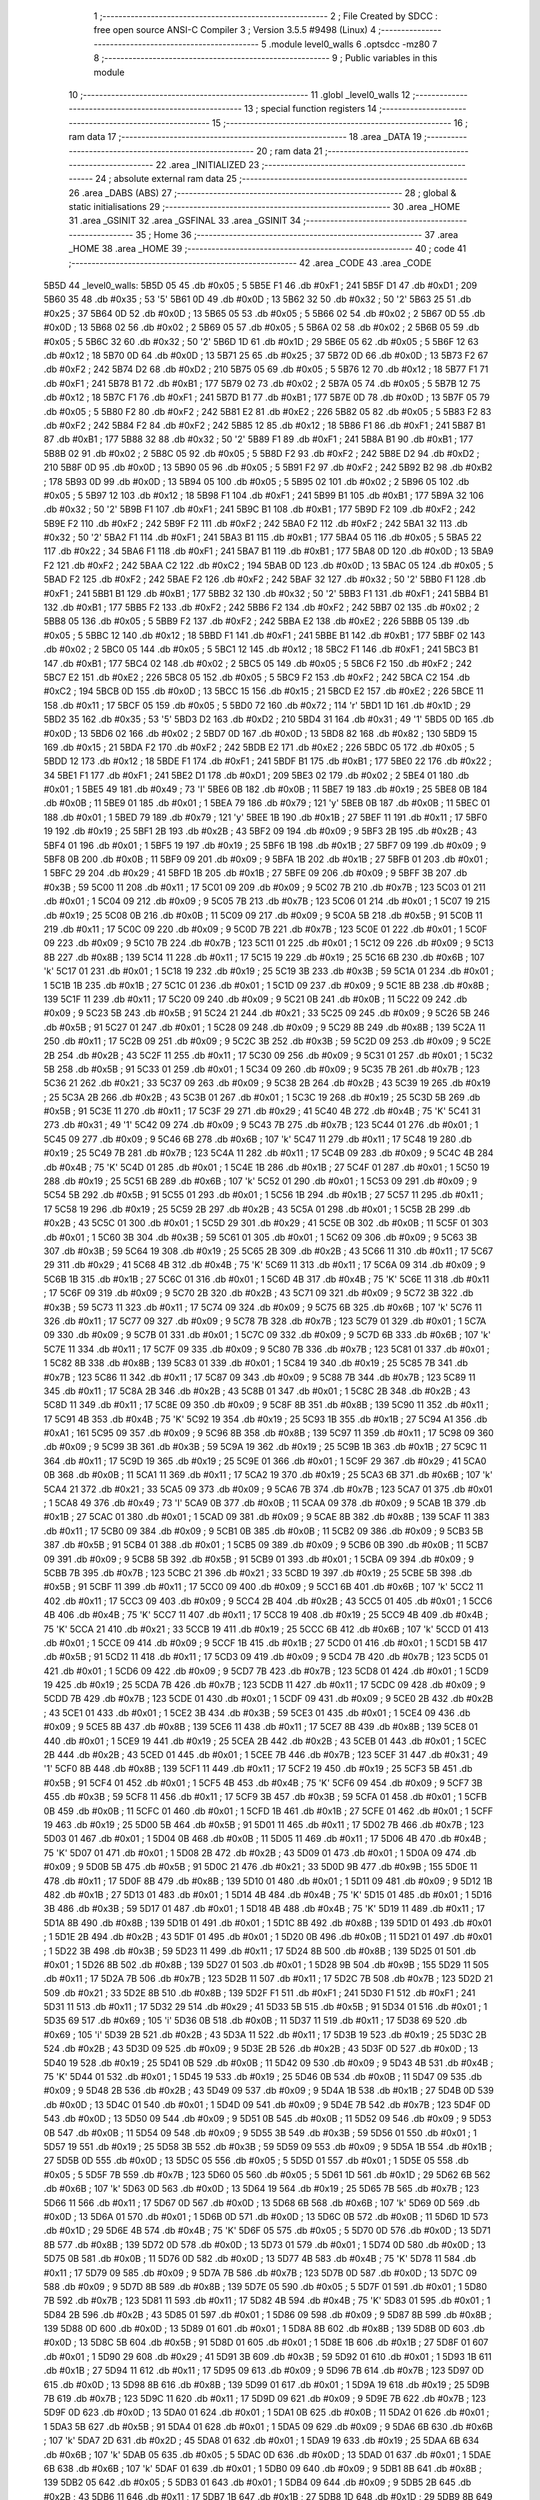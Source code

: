                               1 ;--------------------------------------------------------
                              2 ; File Created by SDCC : free open source ANSI-C Compiler
                              3 ; Version 3.5.5 #9498 (Linux)
                              4 ;--------------------------------------------------------
                              5 	.module level0_walls
                              6 	.optsdcc -mz80
                              7 	
                              8 ;--------------------------------------------------------
                              9 ; Public variables in this module
                             10 ;--------------------------------------------------------
                             11 	.globl _level0_walls
                             12 ;--------------------------------------------------------
                             13 ; special function registers
                             14 ;--------------------------------------------------------
                             15 ;--------------------------------------------------------
                             16 ; ram data
                             17 ;--------------------------------------------------------
                             18 	.area _DATA
                             19 ;--------------------------------------------------------
                             20 ; ram data
                             21 ;--------------------------------------------------------
                             22 	.area _INITIALIZED
                             23 ;--------------------------------------------------------
                             24 ; absolute external ram data
                             25 ;--------------------------------------------------------
                             26 	.area _DABS (ABS)
                             27 ;--------------------------------------------------------
                             28 ; global & static initialisations
                             29 ;--------------------------------------------------------
                             30 	.area _HOME
                             31 	.area _GSINIT
                             32 	.area _GSFINAL
                             33 	.area _GSINIT
                             34 ;--------------------------------------------------------
                             35 ; Home
                             36 ;--------------------------------------------------------
                             37 	.area _HOME
                             38 	.area _HOME
                             39 ;--------------------------------------------------------
                             40 ; code
                             41 ;--------------------------------------------------------
                             42 	.area _CODE
                             43 	.area _CODE
   5B5D                      44 _level0_walls:
   5B5D 05                   45 	.db #0x05	; 5
   5B5E F1                   46 	.db #0xF1	; 241
   5B5F D1                   47 	.db #0xD1	; 209
   5B60 35                   48 	.db #0x35	; 53	'5'
   5B61 0D                   49 	.db #0x0D	; 13
   5B62 32                   50 	.db #0x32	; 50	'2'
   5B63 25                   51 	.db #0x25	; 37
   5B64 0D                   52 	.db #0x0D	; 13
   5B65 05                   53 	.db #0x05	; 5
   5B66 02                   54 	.db #0x02	; 2
   5B67 0D                   55 	.db #0x0D	; 13
   5B68 02                   56 	.db #0x02	; 2
   5B69 05                   57 	.db #0x05	; 5
   5B6A 02                   58 	.db #0x02	; 2
   5B6B 05                   59 	.db #0x05	; 5
   5B6C 32                   60 	.db #0x32	; 50	'2'
   5B6D 1D                   61 	.db #0x1D	; 29
   5B6E 05                   62 	.db #0x05	; 5
   5B6F 12                   63 	.db #0x12	; 18
   5B70 0D                   64 	.db #0x0D	; 13
   5B71 25                   65 	.db #0x25	; 37
   5B72 0D                   66 	.db #0x0D	; 13
   5B73 F2                   67 	.db #0xF2	; 242
   5B74 D2                   68 	.db #0xD2	; 210
   5B75 05                   69 	.db #0x05	; 5
   5B76 12                   70 	.db #0x12	; 18
   5B77 F1                   71 	.db #0xF1	; 241
   5B78 B1                   72 	.db #0xB1	; 177
   5B79 02                   73 	.db #0x02	; 2
   5B7A 05                   74 	.db #0x05	; 5
   5B7B 12                   75 	.db #0x12	; 18
   5B7C F1                   76 	.db #0xF1	; 241
   5B7D B1                   77 	.db #0xB1	; 177
   5B7E 0D                   78 	.db #0x0D	; 13
   5B7F 05                   79 	.db #0x05	; 5
   5B80 F2                   80 	.db #0xF2	; 242
   5B81 E2                   81 	.db #0xE2	; 226
   5B82 05                   82 	.db #0x05	; 5
   5B83 F2                   83 	.db #0xF2	; 242
   5B84 F2                   84 	.db #0xF2	; 242
   5B85 12                   85 	.db #0x12	; 18
   5B86 F1                   86 	.db #0xF1	; 241
   5B87 B1                   87 	.db #0xB1	; 177
   5B88 32                   88 	.db #0x32	; 50	'2'
   5B89 F1                   89 	.db #0xF1	; 241
   5B8A B1                   90 	.db #0xB1	; 177
   5B8B 02                   91 	.db #0x02	; 2
   5B8C 05                   92 	.db #0x05	; 5
   5B8D F2                   93 	.db #0xF2	; 242
   5B8E D2                   94 	.db #0xD2	; 210
   5B8F 0D                   95 	.db #0x0D	; 13
   5B90 05                   96 	.db #0x05	; 5
   5B91 F2                   97 	.db #0xF2	; 242
   5B92 B2                   98 	.db #0xB2	; 178
   5B93 0D                   99 	.db #0x0D	; 13
   5B94 05                  100 	.db #0x05	; 5
   5B95 02                  101 	.db #0x02	; 2
   5B96 05                  102 	.db #0x05	; 5
   5B97 12                  103 	.db #0x12	; 18
   5B98 F1                  104 	.db #0xF1	; 241
   5B99 B1                  105 	.db #0xB1	; 177
   5B9A 32                  106 	.db #0x32	; 50	'2'
   5B9B F1                  107 	.db #0xF1	; 241
   5B9C B1                  108 	.db #0xB1	; 177
   5B9D F2                  109 	.db #0xF2	; 242
   5B9E F2                  110 	.db #0xF2	; 242
   5B9F F2                  111 	.db #0xF2	; 242
   5BA0 F2                  112 	.db #0xF2	; 242
   5BA1 32                  113 	.db #0x32	; 50	'2'
   5BA2 F1                  114 	.db #0xF1	; 241
   5BA3 B1                  115 	.db #0xB1	; 177
   5BA4 05                  116 	.db #0x05	; 5
   5BA5 22                  117 	.db #0x22	; 34
   5BA6 F1                  118 	.db #0xF1	; 241
   5BA7 B1                  119 	.db #0xB1	; 177
   5BA8 0D                  120 	.db #0x0D	; 13
   5BA9 F2                  121 	.db #0xF2	; 242
   5BAA C2                  122 	.db #0xC2	; 194
   5BAB 0D                  123 	.db #0x0D	; 13
   5BAC 05                  124 	.db #0x05	; 5
   5BAD F2                  125 	.db #0xF2	; 242
   5BAE F2                  126 	.db #0xF2	; 242
   5BAF 32                  127 	.db #0x32	; 50	'2'
   5BB0 F1                  128 	.db #0xF1	; 241
   5BB1 B1                  129 	.db #0xB1	; 177
   5BB2 32                  130 	.db #0x32	; 50	'2'
   5BB3 F1                  131 	.db #0xF1	; 241
   5BB4 B1                  132 	.db #0xB1	; 177
   5BB5 F2                  133 	.db #0xF2	; 242
   5BB6 F2                  134 	.db #0xF2	; 242
   5BB7 02                  135 	.db #0x02	; 2
   5BB8 05                  136 	.db #0x05	; 5
   5BB9 F2                  137 	.db #0xF2	; 242
   5BBA E2                  138 	.db #0xE2	; 226
   5BBB 05                  139 	.db #0x05	; 5
   5BBC 12                  140 	.db #0x12	; 18
   5BBD F1                  141 	.db #0xF1	; 241
   5BBE B1                  142 	.db #0xB1	; 177
   5BBF 02                  143 	.db #0x02	; 2
   5BC0 05                  144 	.db #0x05	; 5
   5BC1 12                  145 	.db #0x12	; 18
   5BC2 F1                  146 	.db #0xF1	; 241
   5BC3 B1                  147 	.db #0xB1	; 177
   5BC4 02                  148 	.db #0x02	; 2
   5BC5 05                  149 	.db #0x05	; 5
   5BC6 F2                  150 	.db #0xF2	; 242
   5BC7 E2                  151 	.db #0xE2	; 226
   5BC8 05                  152 	.db #0x05	; 5
   5BC9 F2                  153 	.db #0xF2	; 242
   5BCA C2                  154 	.db #0xC2	; 194
   5BCB 0D                  155 	.db #0x0D	; 13
   5BCC 15                  156 	.db #0x15	; 21
   5BCD E2                  157 	.db #0xE2	; 226
   5BCE 11                  158 	.db #0x11	; 17
   5BCF 05                  159 	.db #0x05	; 5
   5BD0 72                  160 	.db #0x72	; 114	'r'
   5BD1 1D                  161 	.db #0x1D	; 29
   5BD2 35                  162 	.db #0x35	; 53	'5'
   5BD3 D2                  163 	.db #0xD2	; 210
   5BD4 31                  164 	.db #0x31	; 49	'1'
   5BD5 0D                  165 	.db #0x0D	; 13
   5BD6 02                  166 	.db #0x02	; 2
   5BD7 0D                  167 	.db #0x0D	; 13
   5BD8 82                  168 	.db #0x82	; 130
   5BD9 15                  169 	.db #0x15	; 21
   5BDA F2                  170 	.db #0xF2	; 242
   5BDB E2                  171 	.db #0xE2	; 226
   5BDC 05                  172 	.db #0x05	; 5
   5BDD 12                  173 	.db #0x12	; 18
   5BDE F1                  174 	.db #0xF1	; 241
   5BDF B1                  175 	.db #0xB1	; 177
   5BE0 22                  176 	.db #0x22	; 34
   5BE1 F1                  177 	.db #0xF1	; 241
   5BE2 D1                  178 	.db #0xD1	; 209
   5BE3 02                  179 	.db #0x02	; 2
   5BE4 01                  180 	.db #0x01	; 1
   5BE5 49                  181 	.db #0x49	; 73	'I'
   5BE6 0B                  182 	.db #0x0B	; 11
   5BE7 19                  183 	.db #0x19	; 25
   5BE8 0B                  184 	.db #0x0B	; 11
   5BE9 01                  185 	.db #0x01	; 1
   5BEA 79                  186 	.db #0x79	; 121	'y'
   5BEB 0B                  187 	.db #0x0B	; 11
   5BEC 01                  188 	.db #0x01	; 1
   5BED 79                  189 	.db #0x79	; 121	'y'
   5BEE 1B                  190 	.db #0x1B	; 27
   5BEF 11                  191 	.db #0x11	; 17
   5BF0 19                  192 	.db #0x19	; 25
   5BF1 2B                  193 	.db #0x2B	; 43
   5BF2 09                  194 	.db #0x09	; 9
   5BF3 2B                  195 	.db #0x2B	; 43
   5BF4 01                  196 	.db #0x01	; 1
   5BF5 19                  197 	.db #0x19	; 25
   5BF6 1B                  198 	.db #0x1B	; 27
   5BF7 09                  199 	.db #0x09	; 9
   5BF8 0B                  200 	.db #0x0B	; 11
   5BF9 09                  201 	.db #0x09	; 9
   5BFA 1B                  202 	.db #0x1B	; 27
   5BFB 01                  203 	.db #0x01	; 1
   5BFC 29                  204 	.db #0x29	; 41
   5BFD 1B                  205 	.db #0x1B	; 27
   5BFE 09                  206 	.db #0x09	; 9
   5BFF 3B                  207 	.db #0x3B	; 59
   5C00 11                  208 	.db #0x11	; 17
   5C01 09                  209 	.db #0x09	; 9
   5C02 7B                  210 	.db #0x7B	; 123
   5C03 01                  211 	.db #0x01	; 1
   5C04 09                  212 	.db #0x09	; 9
   5C05 7B                  213 	.db #0x7B	; 123
   5C06 01                  214 	.db #0x01	; 1
   5C07 19                  215 	.db #0x19	; 25
   5C08 0B                  216 	.db #0x0B	; 11
   5C09 09                  217 	.db #0x09	; 9
   5C0A 5B                  218 	.db #0x5B	; 91
   5C0B 11                  219 	.db #0x11	; 17
   5C0C 09                  220 	.db #0x09	; 9
   5C0D 7B                  221 	.db #0x7B	; 123
   5C0E 01                  222 	.db #0x01	; 1
   5C0F 09                  223 	.db #0x09	; 9
   5C10 7B                  224 	.db #0x7B	; 123
   5C11 01                  225 	.db #0x01	; 1
   5C12 09                  226 	.db #0x09	; 9
   5C13 8B                  227 	.db #0x8B	; 139
   5C14 11                  228 	.db #0x11	; 17
   5C15 19                  229 	.db #0x19	; 25
   5C16 6B                  230 	.db #0x6B	; 107	'k'
   5C17 01                  231 	.db #0x01	; 1
   5C18 19                  232 	.db #0x19	; 25
   5C19 3B                  233 	.db #0x3B	; 59
   5C1A 01                  234 	.db #0x01	; 1
   5C1B 1B                  235 	.db #0x1B	; 27
   5C1C 01                  236 	.db #0x01	; 1
   5C1D 09                  237 	.db #0x09	; 9
   5C1E 8B                  238 	.db #0x8B	; 139
   5C1F 11                  239 	.db #0x11	; 17
   5C20 09                  240 	.db #0x09	; 9
   5C21 0B                  241 	.db #0x0B	; 11
   5C22 09                  242 	.db #0x09	; 9
   5C23 5B                  243 	.db #0x5B	; 91
   5C24 21                  244 	.db #0x21	; 33
   5C25 09                  245 	.db #0x09	; 9
   5C26 5B                  246 	.db #0x5B	; 91
   5C27 01                  247 	.db #0x01	; 1
   5C28 09                  248 	.db #0x09	; 9
   5C29 8B                  249 	.db #0x8B	; 139
   5C2A 11                  250 	.db #0x11	; 17
   5C2B 09                  251 	.db #0x09	; 9
   5C2C 3B                  252 	.db #0x3B	; 59
   5C2D 09                  253 	.db #0x09	; 9
   5C2E 2B                  254 	.db #0x2B	; 43
   5C2F 11                  255 	.db #0x11	; 17
   5C30 09                  256 	.db #0x09	; 9
   5C31 01                  257 	.db #0x01	; 1
   5C32 5B                  258 	.db #0x5B	; 91
   5C33 01                  259 	.db #0x01	; 1
   5C34 09                  260 	.db #0x09	; 9
   5C35 7B                  261 	.db #0x7B	; 123
   5C36 21                  262 	.db #0x21	; 33
   5C37 09                  263 	.db #0x09	; 9
   5C38 2B                  264 	.db #0x2B	; 43
   5C39 19                  265 	.db #0x19	; 25
   5C3A 2B                  266 	.db #0x2B	; 43
   5C3B 01                  267 	.db #0x01	; 1
   5C3C 19                  268 	.db #0x19	; 25
   5C3D 5B                  269 	.db #0x5B	; 91
   5C3E 11                  270 	.db #0x11	; 17
   5C3F 29                  271 	.db #0x29	; 41
   5C40 4B                  272 	.db #0x4B	; 75	'K'
   5C41 31                  273 	.db #0x31	; 49	'1'
   5C42 09                  274 	.db #0x09	; 9
   5C43 7B                  275 	.db #0x7B	; 123
   5C44 01                  276 	.db #0x01	; 1
   5C45 09                  277 	.db #0x09	; 9
   5C46 6B                  278 	.db #0x6B	; 107	'k'
   5C47 11                  279 	.db #0x11	; 17
   5C48 19                  280 	.db #0x19	; 25
   5C49 7B                  281 	.db #0x7B	; 123
   5C4A 11                  282 	.db #0x11	; 17
   5C4B 09                  283 	.db #0x09	; 9
   5C4C 4B                  284 	.db #0x4B	; 75	'K'
   5C4D 01                  285 	.db #0x01	; 1
   5C4E 1B                  286 	.db #0x1B	; 27
   5C4F 01                  287 	.db #0x01	; 1
   5C50 19                  288 	.db #0x19	; 25
   5C51 6B                  289 	.db #0x6B	; 107	'k'
   5C52 01                  290 	.db #0x01	; 1
   5C53 09                  291 	.db #0x09	; 9
   5C54 5B                  292 	.db #0x5B	; 91
   5C55 01                  293 	.db #0x01	; 1
   5C56 1B                  294 	.db #0x1B	; 27
   5C57 11                  295 	.db #0x11	; 17
   5C58 19                  296 	.db #0x19	; 25
   5C59 2B                  297 	.db #0x2B	; 43
   5C5A 01                  298 	.db #0x01	; 1
   5C5B 2B                  299 	.db #0x2B	; 43
   5C5C 01                  300 	.db #0x01	; 1
   5C5D 29                  301 	.db #0x29	; 41
   5C5E 0B                  302 	.db #0x0B	; 11
   5C5F 01                  303 	.db #0x01	; 1
   5C60 3B                  304 	.db #0x3B	; 59
   5C61 01                  305 	.db #0x01	; 1
   5C62 09                  306 	.db #0x09	; 9
   5C63 3B                  307 	.db #0x3B	; 59
   5C64 19                  308 	.db #0x19	; 25
   5C65 2B                  309 	.db #0x2B	; 43
   5C66 11                  310 	.db #0x11	; 17
   5C67 29                  311 	.db #0x29	; 41
   5C68 4B                  312 	.db #0x4B	; 75	'K'
   5C69 11                  313 	.db #0x11	; 17
   5C6A 09                  314 	.db #0x09	; 9
   5C6B 1B                  315 	.db #0x1B	; 27
   5C6C 01                  316 	.db #0x01	; 1
   5C6D 4B                  317 	.db #0x4B	; 75	'K'
   5C6E 11                  318 	.db #0x11	; 17
   5C6F 09                  319 	.db #0x09	; 9
   5C70 2B                  320 	.db #0x2B	; 43
   5C71 09                  321 	.db #0x09	; 9
   5C72 3B                  322 	.db #0x3B	; 59
   5C73 11                  323 	.db #0x11	; 17
   5C74 09                  324 	.db #0x09	; 9
   5C75 6B                  325 	.db #0x6B	; 107	'k'
   5C76 11                  326 	.db #0x11	; 17
   5C77 09                  327 	.db #0x09	; 9
   5C78 7B                  328 	.db #0x7B	; 123
   5C79 01                  329 	.db #0x01	; 1
   5C7A 09                  330 	.db #0x09	; 9
   5C7B 01                  331 	.db #0x01	; 1
   5C7C 09                  332 	.db #0x09	; 9
   5C7D 6B                  333 	.db #0x6B	; 107	'k'
   5C7E 11                  334 	.db #0x11	; 17
   5C7F 09                  335 	.db #0x09	; 9
   5C80 7B                  336 	.db #0x7B	; 123
   5C81 01                  337 	.db #0x01	; 1
   5C82 8B                  338 	.db #0x8B	; 139
   5C83 01                  339 	.db #0x01	; 1
   5C84 19                  340 	.db #0x19	; 25
   5C85 7B                  341 	.db #0x7B	; 123
   5C86 11                  342 	.db #0x11	; 17
   5C87 09                  343 	.db #0x09	; 9
   5C88 7B                  344 	.db #0x7B	; 123
   5C89 11                  345 	.db #0x11	; 17
   5C8A 2B                  346 	.db #0x2B	; 43
   5C8B 01                  347 	.db #0x01	; 1
   5C8C 2B                  348 	.db #0x2B	; 43
   5C8D 11                  349 	.db #0x11	; 17
   5C8E 09                  350 	.db #0x09	; 9
   5C8F 8B                  351 	.db #0x8B	; 139
   5C90 11                  352 	.db #0x11	; 17
   5C91 4B                  353 	.db #0x4B	; 75	'K'
   5C92 19                  354 	.db #0x19	; 25
   5C93 1B                  355 	.db #0x1B	; 27
   5C94 A1                  356 	.db #0xA1	; 161
   5C95 09                  357 	.db #0x09	; 9
   5C96 8B                  358 	.db #0x8B	; 139
   5C97 11                  359 	.db #0x11	; 17
   5C98 09                  360 	.db #0x09	; 9
   5C99 3B                  361 	.db #0x3B	; 59
   5C9A 19                  362 	.db #0x19	; 25
   5C9B 1B                  363 	.db #0x1B	; 27
   5C9C 11                  364 	.db #0x11	; 17
   5C9D 19                  365 	.db #0x19	; 25
   5C9E 01                  366 	.db #0x01	; 1
   5C9F 29                  367 	.db #0x29	; 41
   5CA0 0B                  368 	.db #0x0B	; 11
   5CA1 11                  369 	.db #0x11	; 17
   5CA2 19                  370 	.db #0x19	; 25
   5CA3 6B                  371 	.db #0x6B	; 107	'k'
   5CA4 21                  372 	.db #0x21	; 33
   5CA5 09                  373 	.db #0x09	; 9
   5CA6 7B                  374 	.db #0x7B	; 123
   5CA7 01                  375 	.db #0x01	; 1
   5CA8 49                  376 	.db #0x49	; 73	'I'
   5CA9 0B                  377 	.db #0x0B	; 11
   5CAA 09                  378 	.db #0x09	; 9
   5CAB 1B                  379 	.db #0x1B	; 27
   5CAC 01                  380 	.db #0x01	; 1
   5CAD 09                  381 	.db #0x09	; 9
   5CAE 8B                  382 	.db #0x8B	; 139
   5CAF 11                  383 	.db #0x11	; 17
   5CB0 09                  384 	.db #0x09	; 9
   5CB1 0B                  385 	.db #0x0B	; 11
   5CB2 09                  386 	.db #0x09	; 9
   5CB3 5B                  387 	.db #0x5B	; 91
   5CB4 01                  388 	.db #0x01	; 1
   5CB5 09                  389 	.db #0x09	; 9
   5CB6 0B                  390 	.db #0x0B	; 11
   5CB7 09                  391 	.db #0x09	; 9
   5CB8 5B                  392 	.db #0x5B	; 91
   5CB9 01                  393 	.db #0x01	; 1
   5CBA 09                  394 	.db #0x09	; 9
   5CBB 7B                  395 	.db #0x7B	; 123
   5CBC 21                  396 	.db #0x21	; 33
   5CBD 19                  397 	.db #0x19	; 25
   5CBE 5B                  398 	.db #0x5B	; 91
   5CBF 11                  399 	.db #0x11	; 17
   5CC0 09                  400 	.db #0x09	; 9
   5CC1 6B                  401 	.db #0x6B	; 107	'k'
   5CC2 11                  402 	.db #0x11	; 17
   5CC3 09                  403 	.db #0x09	; 9
   5CC4 2B                  404 	.db #0x2B	; 43
   5CC5 01                  405 	.db #0x01	; 1
   5CC6 4B                  406 	.db #0x4B	; 75	'K'
   5CC7 11                  407 	.db #0x11	; 17
   5CC8 19                  408 	.db #0x19	; 25
   5CC9 4B                  409 	.db #0x4B	; 75	'K'
   5CCA 21                  410 	.db #0x21	; 33
   5CCB 19                  411 	.db #0x19	; 25
   5CCC 6B                  412 	.db #0x6B	; 107	'k'
   5CCD 01                  413 	.db #0x01	; 1
   5CCE 09                  414 	.db #0x09	; 9
   5CCF 1B                  415 	.db #0x1B	; 27
   5CD0 01                  416 	.db #0x01	; 1
   5CD1 5B                  417 	.db #0x5B	; 91
   5CD2 11                  418 	.db #0x11	; 17
   5CD3 09                  419 	.db #0x09	; 9
   5CD4 7B                  420 	.db #0x7B	; 123
   5CD5 01                  421 	.db #0x01	; 1
   5CD6 09                  422 	.db #0x09	; 9
   5CD7 7B                  423 	.db #0x7B	; 123
   5CD8 01                  424 	.db #0x01	; 1
   5CD9 19                  425 	.db #0x19	; 25
   5CDA 7B                  426 	.db #0x7B	; 123
   5CDB 11                  427 	.db #0x11	; 17
   5CDC 09                  428 	.db #0x09	; 9
   5CDD 7B                  429 	.db #0x7B	; 123
   5CDE 01                  430 	.db #0x01	; 1
   5CDF 09                  431 	.db #0x09	; 9
   5CE0 2B                  432 	.db #0x2B	; 43
   5CE1 01                  433 	.db #0x01	; 1
   5CE2 3B                  434 	.db #0x3B	; 59
   5CE3 01                  435 	.db #0x01	; 1
   5CE4 09                  436 	.db #0x09	; 9
   5CE5 8B                  437 	.db #0x8B	; 139
   5CE6 11                  438 	.db #0x11	; 17
   5CE7 8B                  439 	.db #0x8B	; 139
   5CE8 01                  440 	.db #0x01	; 1
   5CE9 19                  441 	.db #0x19	; 25
   5CEA 2B                  442 	.db #0x2B	; 43
   5CEB 01                  443 	.db #0x01	; 1
   5CEC 2B                  444 	.db #0x2B	; 43
   5CED 01                  445 	.db #0x01	; 1
   5CEE 7B                  446 	.db #0x7B	; 123
   5CEF 31                  447 	.db #0x31	; 49	'1'
   5CF0 8B                  448 	.db #0x8B	; 139
   5CF1 11                  449 	.db #0x11	; 17
   5CF2 19                  450 	.db #0x19	; 25
   5CF3 5B                  451 	.db #0x5B	; 91
   5CF4 01                  452 	.db #0x01	; 1
   5CF5 4B                  453 	.db #0x4B	; 75	'K'
   5CF6 09                  454 	.db #0x09	; 9
   5CF7 3B                  455 	.db #0x3B	; 59
   5CF8 11                  456 	.db #0x11	; 17
   5CF9 3B                  457 	.db #0x3B	; 59
   5CFA 01                  458 	.db #0x01	; 1
   5CFB 0B                  459 	.db #0x0B	; 11
   5CFC 01                  460 	.db #0x01	; 1
   5CFD 1B                  461 	.db #0x1B	; 27
   5CFE 01                  462 	.db #0x01	; 1
   5CFF 19                  463 	.db #0x19	; 25
   5D00 5B                  464 	.db #0x5B	; 91
   5D01 11                  465 	.db #0x11	; 17
   5D02 7B                  466 	.db #0x7B	; 123
   5D03 01                  467 	.db #0x01	; 1
   5D04 0B                  468 	.db #0x0B	; 11
   5D05 11                  469 	.db #0x11	; 17
   5D06 4B                  470 	.db #0x4B	; 75	'K'
   5D07 01                  471 	.db #0x01	; 1
   5D08 2B                  472 	.db #0x2B	; 43
   5D09 01                  473 	.db #0x01	; 1
   5D0A 09                  474 	.db #0x09	; 9
   5D0B 5B                  475 	.db #0x5B	; 91
   5D0C 21                  476 	.db #0x21	; 33
   5D0D 9B                  477 	.db #0x9B	; 155
   5D0E 11                  478 	.db #0x11	; 17
   5D0F 8B                  479 	.db #0x8B	; 139
   5D10 01                  480 	.db #0x01	; 1
   5D11 09                  481 	.db #0x09	; 9
   5D12 1B                  482 	.db #0x1B	; 27
   5D13 01                  483 	.db #0x01	; 1
   5D14 4B                  484 	.db #0x4B	; 75	'K'
   5D15 01                  485 	.db #0x01	; 1
   5D16 3B                  486 	.db #0x3B	; 59
   5D17 01                  487 	.db #0x01	; 1
   5D18 4B                  488 	.db #0x4B	; 75	'K'
   5D19 11                  489 	.db #0x11	; 17
   5D1A 8B                  490 	.db #0x8B	; 139
   5D1B 01                  491 	.db #0x01	; 1
   5D1C 8B                  492 	.db #0x8B	; 139
   5D1D 01                  493 	.db #0x01	; 1
   5D1E 2B                  494 	.db #0x2B	; 43
   5D1F 01                  495 	.db #0x01	; 1
   5D20 0B                  496 	.db #0x0B	; 11
   5D21 01                  497 	.db #0x01	; 1
   5D22 3B                  498 	.db #0x3B	; 59
   5D23 11                  499 	.db #0x11	; 17
   5D24 8B                  500 	.db #0x8B	; 139
   5D25 01                  501 	.db #0x01	; 1
   5D26 8B                  502 	.db #0x8B	; 139
   5D27 01                  503 	.db #0x01	; 1
   5D28 9B                  504 	.db #0x9B	; 155
   5D29 11                  505 	.db #0x11	; 17
   5D2A 7B                  506 	.db #0x7B	; 123
   5D2B 11                  507 	.db #0x11	; 17
   5D2C 7B                  508 	.db #0x7B	; 123
   5D2D 21                  509 	.db #0x21	; 33
   5D2E 8B                  510 	.db #0x8B	; 139
   5D2F F1                  511 	.db #0xF1	; 241
   5D30 F1                  512 	.db #0xF1	; 241
   5D31 11                  513 	.db #0x11	; 17
   5D32 29                  514 	.db #0x29	; 41
   5D33 5B                  515 	.db #0x5B	; 91
   5D34 01                  516 	.db #0x01	; 1
   5D35 69                  517 	.db #0x69	; 105	'i'
   5D36 0B                  518 	.db #0x0B	; 11
   5D37 11                  519 	.db #0x11	; 17
   5D38 69                  520 	.db #0x69	; 105	'i'
   5D39 2B                  521 	.db #0x2B	; 43
   5D3A 11                  522 	.db #0x11	; 17
   5D3B 19                  523 	.db #0x19	; 25
   5D3C 2B                  524 	.db #0x2B	; 43
   5D3D 09                  525 	.db #0x09	; 9
   5D3E 2B                  526 	.db #0x2B	; 43
   5D3F 0D                  527 	.db #0x0D	; 13
   5D40 19                  528 	.db #0x19	; 25
   5D41 0B                  529 	.db #0x0B	; 11
   5D42 09                  530 	.db #0x09	; 9
   5D43 4B                  531 	.db #0x4B	; 75	'K'
   5D44 01                  532 	.db #0x01	; 1
   5D45 19                  533 	.db #0x19	; 25
   5D46 0B                  534 	.db #0x0B	; 11
   5D47 09                  535 	.db #0x09	; 9
   5D48 2B                  536 	.db #0x2B	; 43
   5D49 09                  537 	.db #0x09	; 9
   5D4A 1B                  538 	.db #0x1B	; 27
   5D4B 0D                  539 	.db #0x0D	; 13
   5D4C 01                  540 	.db #0x01	; 1
   5D4D 09                  541 	.db #0x09	; 9
   5D4E 7B                  542 	.db #0x7B	; 123
   5D4F 0D                  543 	.db #0x0D	; 13
   5D50 09                  544 	.db #0x09	; 9
   5D51 0B                  545 	.db #0x0B	; 11
   5D52 09                  546 	.db #0x09	; 9
   5D53 0B                  547 	.db #0x0B	; 11
   5D54 09                  548 	.db #0x09	; 9
   5D55 3B                  549 	.db #0x3B	; 59
   5D56 01                  550 	.db #0x01	; 1
   5D57 19                  551 	.db #0x19	; 25
   5D58 3B                  552 	.db #0x3B	; 59
   5D59 09                  553 	.db #0x09	; 9
   5D5A 1B                  554 	.db #0x1B	; 27
   5D5B 0D                  555 	.db #0x0D	; 13
   5D5C 05                  556 	.db #0x05	; 5
   5D5D 01                  557 	.db #0x01	; 1
   5D5E 05                  558 	.db #0x05	; 5
   5D5F 7B                  559 	.db #0x7B	; 123
   5D60 05                  560 	.db #0x05	; 5
   5D61 1D                  561 	.db #0x1D	; 29
   5D62 6B                  562 	.db #0x6B	; 107	'k'
   5D63 0D                  563 	.db #0x0D	; 13
   5D64 19                  564 	.db #0x19	; 25
   5D65 7B                  565 	.db #0x7B	; 123
   5D66 11                  566 	.db #0x11	; 17
   5D67 0D                  567 	.db #0x0D	; 13
   5D68 6B                  568 	.db #0x6B	; 107	'k'
   5D69 0D                  569 	.db #0x0D	; 13
   5D6A 01                  570 	.db #0x01	; 1
   5D6B 0D                  571 	.db #0x0D	; 13
   5D6C 0B                  572 	.db #0x0B	; 11
   5D6D 1D                  573 	.db #0x1D	; 29
   5D6E 4B                  574 	.db #0x4B	; 75	'K'
   5D6F 05                  575 	.db #0x05	; 5
   5D70 0D                  576 	.db #0x0D	; 13
   5D71 8B                  577 	.db #0x8B	; 139
   5D72 0D                  578 	.db #0x0D	; 13
   5D73 01                  579 	.db #0x01	; 1
   5D74 0D                  580 	.db #0x0D	; 13
   5D75 0B                  581 	.db #0x0B	; 11
   5D76 0D                  582 	.db #0x0D	; 13
   5D77 4B                  583 	.db #0x4B	; 75	'K'
   5D78 11                  584 	.db #0x11	; 17
   5D79 09                  585 	.db #0x09	; 9
   5D7A 7B                  586 	.db #0x7B	; 123
   5D7B 0D                  587 	.db #0x0D	; 13
   5D7C 09                  588 	.db #0x09	; 9
   5D7D 8B                  589 	.db #0x8B	; 139
   5D7E 05                  590 	.db #0x05	; 5
   5D7F 01                  591 	.db #0x01	; 1
   5D80 7B                  592 	.db #0x7B	; 123
   5D81 11                  593 	.db #0x11	; 17
   5D82 4B                  594 	.db #0x4B	; 75	'K'
   5D83 01                  595 	.db #0x01	; 1
   5D84 2B                  596 	.db #0x2B	; 43
   5D85 01                  597 	.db #0x01	; 1
   5D86 09                  598 	.db #0x09	; 9
   5D87 8B                  599 	.db #0x8B	; 139
   5D88 0D                  600 	.db #0x0D	; 13
   5D89 01                  601 	.db #0x01	; 1
   5D8A 8B                  602 	.db #0x8B	; 139
   5D8B 0D                  603 	.db #0x0D	; 13
   5D8C 5B                  604 	.db #0x5B	; 91
   5D8D 01                  605 	.db #0x01	; 1
   5D8E 1B                  606 	.db #0x1B	; 27
   5D8F 01                  607 	.db #0x01	; 1
   5D90 29                  608 	.db #0x29	; 41
   5D91 3B                  609 	.db #0x3B	; 59
   5D92 01                  610 	.db #0x01	; 1
   5D93 1B                  611 	.db #0x1B	; 27
   5D94 11                  612 	.db #0x11	; 17
   5D95 09                  613 	.db #0x09	; 9
   5D96 7B                  614 	.db #0x7B	; 123
   5D97 0D                  615 	.db #0x0D	; 13
   5D98 8B                  616 	.db #0x8B	; 139
   5D99 01                  617 	.db #0x01	; 1
   5D9A 19                  618 	.db #0x19	; 25
   5D9B 7B                  619 	.db #0x7B	; 123
   5D9C 11                  620 	.db #0x11	; 17
   5D9D 09                  621 	.db #0x09	; 9
   5D9E 7B                  622 	.db #0x7B	; 123
   5D9F 0D                  623 	.db #0x0D	; 13
   5DA0 01                  624 	.db #0x01	; 1
   5DA1 0B                  625 	.db #0x0B	; 11
   5DA2 01                  626 	.db #0x01	; 1
   5DA3 5B                  627 	.db #0x5B	; 91
   5DA4 01                  628 	.db #0x01	; 1
   5DA5 09                  629 	.db #0x09	; 9
   5DA6 6B                  630 	.db #0x6B	; 107	'k'
   5DA7 2D                  631 	.db #0x2D	; 45
   5DA8 01                  632 	.db #0x01	; 1
   5DA9 19                  633 	.db #0x19	; 25
   5DAA 6B                  634 	.db #0x6B	; 107	'k'
   5DAB 05                  635 	.db #0x05	; 5
   5DAC 0D                  636 	.db #0x0D	; 13
   5DAD 01                  637 	.db #0x01	; 1
   5DAE 6B                  638 	.db #0x6B	; 107	'k'
   5DAF 01                  639 	.db #0x01	; 1
   5DB0 09                  640 	.db #0x09	; 9
   5DB1 8B                  641 	.db #0x8B	; 139
   5DB2 05                  642 	.db #0x05	; 5
   5DB3 01                  643 	.db #0x01	; 1
   5DB4 09                  644 	.db #0x09	; 9
   5DB5 2B                  645 	.db #0x2B	; 43
   5DB6 11                  646 	.db #0x11	; 17
   5DB7 1B                  647 	.db #0x1B	; 27
   5DB8 1D                  648 	.db #0x1D	; 29
   5DB9 8B                  649 	.db #0x8B	; 139
   5DBA 01                  650 	.db #0x01	; 1
   5DBB 09                  651 	.db #0x09	; 9
   5DBC 5B                  652 	.db #0x5B	; 91
   5DBD 09                  653 	.db #0x09	; 9
   5DBE 1B                  654 	.db #0x1B	; 27
   5DBF 11                  655 	.db #0x11	; 17
   5DC0 09                  656 	.db #0x09	; 9
   5DC1 7B                  657 	.db #0x7B	; 123
   5DC2 1D                  658 	.db #0x1D	; 29
   5DC3 7B                  659 	.db #0x7B	; 123
   5DC4 01                  660 	.db #0x01	; 1
   5DC5 09                  661 	.db #0x09	; 9
   5DC6 4B                  662 	.db #0x4B	; 75	'K'
   5DC7 09                  663 	.db #0x09	; 9
   5DC8 2B                  664 	.db #0x2B	; 43
   5DC9 11                  665 	.db #0x11	; 17
   5DCA 09                  666 	.db #0x09	; 9
   5DCB 3B                  667 	.db #0x3B	; 59
   5DCC 01                  668 	.db #0x01	; 1
   5DCD 2B                  669 	.db #0x2B	; 43
   5DCE 2D                  670 	.db #0x2D	; 45
   5DCF 6B                  671 	.db #0x6B	; 107	'k'
   5DD0 0D                  672 	.db #0x0D	; 13
   5DD1 0B                  673 	.db #0x0B	; 11
   5DD2 09                  674 	.db #0x09	; 9
   5DD3 7B                  675 	.db #0x7B	; 123
   5DD4 11                  676 	.db #0x11	; 17
   5DD5 09                  677 	.db #0x09	; 9
   5DD6 7B                  678 	.db #0x7B	; 123
   5DD7 05                  679 	.db #0x05	; 5
   5DD8 01                  680 	.db #0x01	; 1
   5DD9 0B                  681 	.db #0x0B	; 11
   5DDA 0D                  682 	.db #0x0D	; 13
   5DDB 4B                  683 	.db #0x4B	; 75	'K'
   5DDC 01                  684 	.db #0x01	; 1
   5DDD 0D                  685 	.db #0x0D	; 13
   5DDE 9B                  686 	.db #0x9B	; 155
   5DDF 05                  687 	.db #0x05	; 5
   5DE0 01                  688 	.db #0x01	; 1
   5DE1 09                  689 	.db #0x09	; 9
   5DE2 7B                  690 	.db #0x7B	; 123
   5DE3 05                  691 	.db #0x05	; 5
   5DE4 81                  692 	.db #0x81	; 129
   5DE5 0D                  693 	.db #0x0D	; 13
   5DE6 9B                  694 	.db #0x9B	; 155
   5DE7 05                  695 	.db #0x05	; 5
   5DE8 01                  696 	.db #0x01	; 1
   5DE9 09                  697 	.db #0x09	; 9
   5DEA 7B                  698 	.db #0x7B	; 123
   5DEB 11                  699 	.db #0x11	; 17
   5DEC 09                  700 	.db #0x09	; 9
   5DED 0B                  701 	.db #0x0B	; 11
   5DEE 19                  702 	.db #0x19	; 25
   5DEF 2B                  703 	.db #0x2B	; 43
   5DF0 01                  704 	.db #0x01	; 1
   5DF1 05                  705 	.db #0x05	; 5
   5DF2 0D                  706 	.db #0x0D	; 13
   5DF3 6B                  707 	.db #0x6B	; 107	'k'
   5DF4 1D                  708 	.db #0x1D	; 29
   5DF5 05                  709 	.db #0x05	; 5
   5DF6 01                  710 	.db #0x01	; 1
   5DF7 09                  711 	.db #0x09	; 9
   5DF8 7B                  712 	.db #0x7B	; 123
   5DF9 01                  713 	.db #0x01	; 1
   5DFA 29                  714 	.db #0x29	; 41
   5DFB 5B                  715 	.db #0x5B	; 91
   5DFC 05                  716 	.db #0x05	; 5
   5DFD 2D                  717 	.db #0x2D	; 45
   5DFE 6B                  718 	.db #0x6B	; 107	'k'
   5DFF 11                  719 	.db #0x11	; 17
   5E00 09                  720 	.db #0x09	; 9
   5E01 7B                  721 	.db #0x7B	; 123
   5E02 01                  722 	.db #0x01	; 1
   5E03 19                  723 	.db #0x19	; 25
   5E04 6B                  724 	.db #0x6B	; 107	'k'
   5E05 0D                  725 	.db #0x0D	; 13
   5E06 11                  726 	.db #0x11	; 17
   5E07 6B                  727 	.db #0x6B	; 107	'k'
   5E08 1D                  728 	.db #0x1D	; 29
   5E09 01                  729 	.db #0x01	; 1
   5E0A 09                  730 	.db #0x09	; 9
   5E0B 7B                  731 	.db #0x7B	; 123
   5E0C 01                  732 	.db #0x01	; 1
   5E0D 09                  733 	.db #0x09	; 9
   5E0E 0B                  734 	.db #0x0B	; 11
   5E0F 09                  735 	.db #0x09	; 9
   5E10 5B                  736 	.db #0x5B	; 91
   5E11 0D                  737 	.db #0x0D	; 13
   5E12 9B                  738 	.db #0x9B	; 155
   5E13 11                  739 	.db #0x11	; 17
   5E14 09                  740 	.db #0x09	; 9
   5E15 7B                  741 	.db #0x7B	; 123
   5E16 01                  742 	.db #0x01	; 1
   5E17 09                  743 	.db #0x09	; 9
   5E18 7B                  744 	.db #0x7B	; 123
   5E19 01                  745 	.db #0x01	; 1
   5E1A 0D                  746 	.db #0x0D	; 13
   5E1B 4B                  747 	.db #0x4B	; 75	'K'
   5E1C 01                  748 	.db #0x01	; 1
   5E1D 2B                  749 	.db #0x2B	; 43
   5E1E 11                  750 	.db #0x11	; 17
   5E1F 09                  751 	.db #0x09	; 9
   5E20 7B                  752 	.db #0x7B	; 123
   5E21 01                  753 	.db #0x01	; 1
   5E22 09                  754 	.db #0x09	; 9
   5E23 7B                  755 	.db #0x7B	; 123
   5E24 01                  756 	.db #0x01	; 1
   5E25 5B                  757 	.db #0x5B	; 91
   5E26 11                  758 	.db #0x11	; 17
   5E27 1B                  759 	.db #0x1B	; 27
   5E28 0D                  760 	.db #0x0D	; 13
   5E29 01                  761 	.db #0x01	; 1
   5E2A 8B                  762 	.db #0x8B	; 139
   5E2B 01                  763 	.db #0x01	; 1
   5E2C 09                  764 	.db #0x09	; 9
   5E2D 3B                  765 	.db #0x3B	; 59
   5E2E 0D                  766 	.db #0x0D	; 13
   5E2F 1B                  767 	.db #0x1B	; 27
   5E30 11                  768 	.db #0x11	; 17
   5E31 8B                  769 	.db #0x8B	; 139
   5E32 0D                  770 	.db #0x0D	; 13
   5E33 05                  771 	.db #0x05	; 5
   5E34 01                  772 	.db #0x01	; 1
   5E35 7B                  773 	.db #0x7B	; 123
   5E36 11                  774 	.db #0x11	; 17
   5E37 4B                  775 	.db #0x4B	; 75	'K'
   5E38 05                  776 	.db #0x05	; 5
   5E39 0D                  777 	.db #0x0D	; 13
   5E3A 1B                  778 	.db #0x1B	; 27
   5E3B 01                  779 	.db #0x01	; 1
   5E3C 9B                  780 	.db #0x9B	; 155
   5E3D 05                  781 	.db #0x05	; 5
   5E3E 01                  782 	.db #0x01	; 1
   5E3F 0D                  783 	.db #0x0D	; 13
   5E40 1B                  784 	.db #0x1B	; 27
   5E41 0D                  785 	.db #0x0D	; 13
   5E42 4B                  786 	.db #0x4B	; 75	'K'
   5E43 01                  787 	.db #0x01	; 1
   5E44 4B                  788 	.db #0x4B	; 75	'K'
   5E45 0D                  789 	.db #0x0D	; 13
   5E46 2B                  790 	.db #0x2B	; 43
   5E47 01                  791 	.db #0x01	; 1
   5E48 9B                  792 	.db #0x9B	; 155
   5E49 0D                  793 	.db #0x0D	; 13
   5E4A 01                  794 	.db #0x01	; 1
   5E4B 05                  795 	.db #0x05	; 5
   5E4C 0D                  796 	.db #0x0D	; 13
   5E4D 1B                  797 	.db #0x1B	; 27
   5E4E 0D                  798 	.db #0x0D	; 13
   5E4F 1B                  799 	.db #0x1B	; 27
   5E50 21                  800 	.db #0x21	; 33
   5E51 8B                  801 	.db #0x8B	; 139
   5E52 01                  802 	.db #0x01	; 1
   5E53 9B                  803 	.db #0x9B	; 155
   5E54 11                  804 	.db #0x11	; 17
   5E55 0D                  805 	.db #0x0D	; 13
   5E56 7B                  806 	.db #0x7B	; 123
   5E57 0D                  807 	.db #0x0D	; 13
   5E58 3B                  808 	.db #0x3B	; 59
   5E59 01                  809 	.db #0x01	; 1
   5E5A 3B                  810 	.db #0x3B	; 59
   5E5B 01                  811 	.db #0x01	; 1
   5E5C 9B                  812 	.db #0x9B	; 155
   5E5D 11                  813 	.db #0x11	; 17
   5E5E 0D                  814 	.db #0x0D	; 13
   5E5F 7B                  815 	.db #0x7B	; 123
   5E60 0D                  816 	.db #0x0D	; 13
   5E61 0B                  817 	.db #0x0B	; 11
   5E62 0D                  818 	.db #0x0D	; 13
   5E63 4B                  819 	.db #0x4B	; 75	'K'
   5E64 21                  820 	.db #0x21	; 33
   5E65 9B                  821 	.db #0x9B	; 155
   5E66 0D                  822 	.db #0x0D	; 13
   5E67 01                  823 	.db #0x01	; 1
   5E68 8B                  824 	.db #0x8B	; 139
   5E69 05                  825 	.db #0x05	; 5
   5E6A 0D                  826 	.db #0x0D	; 13
   5E6B 7B                  827 	.db #0x7B	; 123
   5E6C 01                  828 	.db #0x01	; 1
   5E6D 0D                  829 	.db #0x0D	; 13
   5E6E 7B                  830 	.db #0x7B	; 123
   5E6F 0D                  831 	.db #0x0D	; 13
   5E70 05                  832 	.db #0x05	; 5
   5E71 01                  833 	.db #0x01	; 1
   5E72 8B                  834 	.db #0x8B	; 139
   5E73 0D                  835 	.db #0x0D	; 13
   5E74 8B                  836 	.db #0x8B	; 139
   5E75 01                  837 	.db #0x01	; 1
   5E76 05                  838 	.db #0x05	; 5
   5E77 0D                  839 	.db #0x0D	; 13
   5E78 7B                  840 	.db #0x7B	; 123
   5E79 0D                  841 	.db #0x0D	; 13
   5E7A 11                  842 	.db #0x11	; 17
   5E7B 7B                  843 	.db #0x7B	; 123
   5E7C 01                  844 	.db #0x01	; 1
   5E7D 8B                  845 	.db #0x8B	; 139
   5E7E 11                  846 	.db #0x11	; 17
   5E7F 05                  847 	.db #0x05	; 5
   5E80 7B                  848 	.db #0x7B	; 123
   5E81 F1                  849 	.db #0xF1	; 241
   5E82 F1                  850 	.db #0xF1	; 241
   5E83 11                  851 	.db #0x11	; 17
   5E84 39                  852 	.db #0x39	; 57	'9'
   5E85 4B                  853 	.db #0x4B	; 75	'K'
   5E86 01                  854 	.db #0x01	; 1
   5E87 19                  855 	.db #0x19	; 25
   5E88 0B                  856 	.db #0x0B	; 11
   5E89 09                  857 	.db #0x09	; 9
   5E8A 0B                  858 	.db #0x0B	; 11
   5E8B 09                  859 	.db #0x09	; 9
   5E8C 1B                  860 	.db #0x1B	; 27
   5E8D 11                  861 	.db #0x11	; 17
   5E8E 59                  862 	.db #0x59	; 89	'Y'
   5E8F 0B                  863 	.db #0x0B	; 11
   5E90 09                  864 	.db #0x09	; 9
   5E91 1B                  865 	.db #0x1B	; 27
   5E92 11                  866 	.db #0x11	; 17
   5E93 19                  867 	.db #0x19	; 25
   5E94 2B                  868 	.db #0x2B	; 43
   5E95 09                  869 	.db #0x09	; 9
   5E96 2B                  870 	.db #0x2B	; 43
   5E97 01                  871 	.db #0x01	; 1
   5E98 09                  872 	.db #0x09	; 9
   5E99 0B                  873 	.db #0x0B	; 11
   5E9A 09                  874 	.db #0x09	; 9
   5E9B 5B                  875 	.db #0x5B	; 91
   5E9C 01                  876 	.db #0x01	; 1
   5E9D 19                  877 	.db #0x19	; 25
   5E9E 1B                  878 	.db #0x1B	; 27
   5E9F 09                  879 	.db #0x09	; 9
   5EA0 0B                  880 	.db #0x0B	; 11
   5EA1 09                  881 	.db #0x09	; 9
   5EA2 2B                  882 	.db #0x2B	; 43
   5EA3 11                  883 	.db #0x11	; 17
   5EA4 09                  884 	.db #0x09	; 9
   5EA5 7B                  885 	.db #0x7B	; 123
   5EA6 01                  886 	.db #0x01	; 1
   5EA7 09                  887 	.db #0x09	; 9
   5EA8 7B                  888 	.db #0x7B	; 123
   5EA9 01                  889 	.db #0x01	; 1
   5EAA 09                  890 	.db #0x09	; 9
   5EAB 3B                  891 	.db #0x3B	; 59
   5EAC 09                  892 	.db #0x09	; 9
   5EAD 3B                  893 	.db #0x3B	; 59
   5EAE 01                  894 	.db #0x01	; 1
   5EAF 14                  895 	.db #0x14	; 20
   5EB0 4B                  896 	.db #0x4B	; 75	'K'
   5EB1 29                  897 	.db #0x29	; 41
   5EB2 01                  898 	.db #0x01	; 1
   5EB3 09                  899 	.db #0x09	; 9
   5EB4 5B                  900 	.db #0x5B	; 91
   5EB5 01                  901 	.db #0x01	; 1
   5EB6 0B                  902 	.db #0x0B	; 11
   5EB7 01                  903 	.db #0x01	; 1
   5EB8 09                  904 	.db #0x09	; 9
   5EB9 0B                  905 	.db #0x0B	; 11
   5EBA 09                  906 	.db #0x09	; 9
   5EBB 6B                  907 	.db #0x6B	; 107	'k'
   5EBC 01                  908 	.db #0x01	; 1
   5EBD 1E                  909 	.db #0x1E	; 30
   5EBE 24                  910 	.db #0x24	; 36
   5EBF 2D                  911 	.db #0x2D	; 45
   5EC0 74                  912 	.db #0x74	; 116	't'
   5EC1 1B                  913 	.db #0x1B	; 27
   5EC2 01                  914 	.db #0x01	; 1
   5EC3 0B                  915 	.db #0x0B	; 11
   5EC4 01                  916 	.db #0x01	; 1
   5EC5 09                  917 	.db #0x09	; 9
   5EC6 8B                  918 	.db #0x8B	; 139
   5EC7 01                  919 	.db #0x01	; 1
   5EC8 1E                  920 	.db #0x1E	; 30
   5EC9 04                  921 	.db #0x04	; 4
   5ECA 2E                  922 	.db #0x2E	; 46
   5ECB 05                  923 	.db #0x05	; 5
   5ECC 7E                  924 	.db #0x7E	; 126
   5ECD 14                  925 	.db #0x14	; 20
   5ECE 2B                  926 	.db #0x2B	; 43
   5ECF 01                  927 	.db #0x01	; 1
   5ED0 09                  928 	.db #0x09	; 9
   5ED1 0B                  929 	.db #0x0B	; 11
   5ED2 09                  930 	.db #0x09	; 9
   5ED3 5B                  931 	.db #0x5B	; 91
   5ED4 11                  932 	.db #0x11	; 17
   5ED5 8E                  933 	.db #0x8E	; 142
   5ED6 0D                  934 	.db #0x0D	; 13
   5ED7 5E                  935 	.db #0x5E	; 94
   5ED8 04                  936 	.db #0x04	; 4
   5ED9 2B                  937 	.db #0x2B	; 43
   5EDA 01                  938 	.db #0x01	; 1
   5EDB 09                  939 	.db #0x09	; 9
   5EDC 8B                  940 	.db #0x8B	; 139
   5EDD 01                  941 	.db #0x01	; 1
   5EDE 1E                  942 	.db #0x1E	; 30
   5EDF 7B                  943 	.db #0x7B	; 123
   5EE0 01                  944 	.db #0x01	; 1
   5EE1 19                  945 	.db #0x19	; 25
   5EE2 0B                  946 	.db #0x0B	; 11
   5EE3 1E                  947 	.db #0x1E	; 30
   5EE4 04                  948 	.db #0x04	; 4
   5EE5 2B                  949 	.db #0x2B	; 43
   5EE6 01                  950 	.db #0x01	; 1
   5EE7 09                  951 	.db #0x09	; 9
   5EE8 4B                  952 	.db #0x4B	; 75	'K'
   5EE9 01                  953 	.db #0x01	; 1
   5EEA 2B                  954 	.db #0x2B	; 43
   5EEB 11                  955 	.db #0x11	; 17
   5EEC 8B                  956 	.db #0x8B	; 139
   5EED 01                  957 	.db #0x01	; 1
   5EEE 09                  958 	.db #0x09	; 9
   5EEF 1B                  959 	.db #0x1B	; 27
   5EF0 0D                  960 	.db #0x0D	; 13
   5EF1 0E                  961 	.db #0x0E	; 14
   5EF2 04                  962 	.db #0x04	; 4
   5EF3 2B                  963 	.db #0x2B	; 43
   5EF4 01                  964 	.db #0x01	; 1
   5EF5 4B                  965 	.db #0x4B	; 75	'K'
   5EF6 11                  966 	.db #0x11	; 17
   5EF7 2B                  967 	.db #0x2B	; 43
   5EF8 11                  968 	.db #0x11	; 17
   5EF9 8B                  969 	.db #0x8B	; 139
   5EFA 01                  970 	.db #0x01	; 1
   5EFB 2B                  971 	.db #0x2B	; 43
   5EFC 0E                  972 	.db #0x0E	; 14
   5EFD 05                  973 	.db #0x05	; 5
   5EFE 04                  974 	.db #0x04	; 4
   5EFF 2B                  975 	.db #0x2B	; 43
   5F00 01                  976 	.db #0x01	; 1
   5F01 9B                  977 	.db #0x9B	; 155
   5F02 11                  978 	.db #0x11	; 17
   5F03 09                  979 	.db #0x09	; 9
   5F04 3B                  980 	.db #0x3B	; 59
   5F05 09                  981 	.db #0x09	; 9
   5F06 1B                  982 	.db #0x1B	; 27
   5F07 11                  983 	.db #0x11	; 17
   5F08 2B                  984 	.db #0x2B	; 43
   5F09 1E                  985 	.db #0x1E	; 30
   5F0A 04                  986 	.db #0x04	; 4
   5F0B 2B                  987 	.db #0x2B	; 43
   5F0C 01                  988 	.db #0x01	; 1
   5F0D 8B                  989 	.db #0x8B	; 139
   5F0E 14                  990 	.db #0x14	; 20
   5F0F 01                  991 	.db #0x01	; 1
   5F10 09                  992 	.db #0x09	; 9
   5F11 2B                  993 	.db #0x2B	; 43
   5F12 19                  994 	.db #0x19	; 25
   5F13 0B                  995 	.db #0x0B	; 11
   5F14 21                  996 	.db #0x21	; 33
   5F15 2B                  997 	.db #0x2B	; 43
   5F16 1E                  998 	.db #0x1E	; 30
   5F17 D4                  999 	.db #0xD4	; 212
   5F18 0E                 1000 	.db #0x0E	; 14
   5F19 0D                 1001 	.db #0x0D	; 13
   5F1A 01                 1002 	.db #0x01	; 1
   5F1B 09                 1003 	.db #0x09	; 9
   5F1C 3B                 1004 	.db #0x3B	; 59
   5F1D 09                 1005 	.db #0x09	; 9
   5F1E 2B                 1006 	.db #0x2B	; 43
   5F1F 01                 1007 	.db #0x01	; 1
   5F20 2B                 1008 	.db #0x2B	; 43
   5F21 04                 1009 	.db #0x04	; 4
   5F22 EE                 1010 	.db #0xEE	; 238
   5F23 0D                 1011 	.db #0x0D	; 13
   5F24 05                 1012 	.db #0x05	; 5
   5F25 01                 1013 	.db #0x01	; 1
   5F26 09                 1014 	.db #0x09	; 9
   5F27 7B                 1015 	.db #0x7B	; 123
   5F28 01                 1016 	.db #0x01	; 1
   5F29 3B                 1017 	.db #0x3B	; 59
   5F2A 04                 1018 	.db #0x04	; 4
   5F2B FE                 1019 	.db #0xFE	; 254
   5F2C 01                 1020 	.db #0x01	; 1
   5F2D 8B                 1021 	.db #0x8B	; 139
   5F2E 11                 1022 	.db #0x11	; 17
   5F2F 5B                 1023 	.db #0x5B	; 91
   5F30 2E                 1024 	.db #0x2E	; 46
   5F31 19                 1025 	.db #0x19	; 25
   5F32 6B                 1026 	.db #0x6B	; 107	'k'
   5F33 1E                 1027 	.db #0x1E	; 30
   5F34 01                 1028 	.db #0x01	; 1
   5F35 0B                 1029 	.db #0x0B	; 11
   5F36 09                 1030 	.db #0x09	; 9
   5F37 6B                 1031 	.db #0x6B	; 107	'k'
   5F38 71                 1032 	.db #0x71	; 113	'q'
   5F39 1E                 1033 	.db #0x1E	; 30
   5F3A 04                 1034 	.db #0x04	; 4
   5F3B 09                 1035 	.db #0x09	; 9
   5F3C 8B                 1036 	.db #0x8B	; 139
   5F3D 11                 1037 	.db #0x11	; 17
   5F3E 09                 1038 	.db #0x09	; 9
   5F3F 7B                 1039 	.db #0x7B	; 123
   5F40 11                 1040 	.db #0x11	; 17
   5F41 5B                 1041 	.db #0x5B	; 91
   5F42 0E                 1042 	.db #0x0E	; 14
   5F43 05                 1043 	.db #0x05	; 5
   5F44 04                 1044 	.db #0x04	; 4
   5F45 0B                 1045 	.db #0x0B	; 11
   5F46 09                 1046 	.db #0x09	; 9
   5F47 7B                 1047 	.db #0x7B	; 123
   5F48 11                 1048 	.db #0x11	; 17
   5F49 09                 1049 	.db #0x09	; 9
   5F4A 7B                 1050 	.db #0x7B	; 123
   5F4B 01                 1051 	.db #0x01	; 1
   5F4C 6B                 1052 	.db #0x6B	; 107	'k'
   5F4D 0E                 1053 	.db #0x0E	; 14
   5F4E 05                 1054 	.db #0x05	; 5
   5F4F 0D                 1055 	.db #0x0D	; 13
   5F50 9B                 1056 	.db #0x9B	; 155
   5F51 11                 1057 	.db #0x11	; 17
   5F52 09                 1058 	.db #0x09	; 9
   5F53 5B                 1059 	.db #0x5B	; 91
   5F54 09                 1060 	.db #0x09	; 9
   5F55 74                 1061 	.db #0x74	; 116	't'
   5F56 2E                 1062 	.db #0x2E	; 46
   5F57 0D                 1063 	.db #0x0D	; 13
   5F58 0B                 1064 	.db #0x0B	; 11
   5F59 0D                 1065 	.db #0x0D	; 13
   5F5A 2B                 1066 	.db #0x2B	; 43
   5F5B 01                 1067 	.db #0x01	; 1
   5F5C 3B                 1068 	.db #0x3B	; 59
   5F5D 11                 1069 	.db #0x11	; 17
   5F5E 6B                 1070 	.db #0x6B	; 107	'k'
   5F5F 14                 1071 	.db #0x14	; 20
   5F60 9E                 1072 	.db #0x9E	; 158
   5F61 04                 1073 	.db #0x04	; 4
   5F62 4B                 1074 	.db #0x4B	; 75	'K'
   5F63 01                 1075 	.db #0x01	; 1
   5F64 3B                 1076 	.db #0x3B	; 59
   5F65 01                 1077 	.db #0x01	; 1
   5F66 14                 1078 	.db #0x14	; 20
   5F67 2B                 1079 	.db #0x2B	; 43
   5F68 29                 1080 	.db #0x29	; 41
   5F69 04                 1081 	.db #0x04	; 4
   5F6A AE                 1082 	.db #0xAE	; 174
   5F6B 04                 1083 	.db #0x04	; 4
   5F6C 3B                 1084 	.db #0x3B	; 59
   5F6D 01                 1085 	.db #0x01	; 1
   5F6E 4B                 1086 	.db #0x4B	; 75	'K'
   5F6F 01                 1087 	.db #0x01	; 1
   5F70 1E                 1088 	.db #0x1E	; 30
   5F71 64                 1089 	.db #0x64	; 100	'd'
   5F72 05                 1090 	.db #0x05	; 5
   5F73 0D                 1091 	.db #0x0D	; 13
   5F74 19                 1092 	.db #0x19	; 25
   5F75 4B                 1093 	.db #0x4B	; 75	'K'
   5F76 1E                 1094 	.db #0x1E	; 30
   5F77 04                 1095 	.db #0x04	; 4
   5F78 9B                 1096 	.db #0x9B	; 155
   5F79 01                 1097 	.db #0x01	; 1
   5F7A 9E                 1098 	.db #0x9E	; 158
   5F7B 0D                 1099 	.db #0x0D	; 13
   5F7C 09                 1100 	.db #0x09	; 9
   5F7D 5B                 1101 	.db #0x5B	; 91
   5F7E 1E                 1102 	.db #0x1E	; 30
   5F7F 04                 1103 	.db #0x04	; 4
   5F80 9B                 1104 	.db #0x9B	; 155
   5F81 01                 1105 	.db #0x01	; 1
   5F82 1E                 1106 	.db #0x1E	; 30
   5F83 0D                 1107 	.db #0x0D	; 13
   5F84 5E                 1108 	.db #0x5E	; 94
   5F85 0B                 1109 	.db #0x0B	; 11
   5F86 01                 1110 	.db #0x01	; 1
   5F87 09                 1111 	.db #0x09	; 9
   5F88 0B                 1112 	.db #0x0B	; 11
   5F89 09                 1113 	.db #0x09	; 9
   5F8A 3B                 1114 	.db #0x3B	; 59
   5F8B 1E                 1115 	.db #0x1E	; 30
   5F8C 04                 1116 	.db #0x04	; 4
   5F8D 6B                 1117 	.db #0x6B	; 107	'k'
   5F8E 01                 1118 	.db #0x01	; 1
   5F8F 1B                 1119 	.db #0x1B	; 27
   5F90 0D                 1120 	.db #0x0D	; 13
   5F91 05                 1121 	.db #0x05	; 5
   5F92 0D                 1122 	.db #0x0D	; 13
   5F93 7B                 1123 	.db #0x7B	; 123
   5F94 01                 1124 	.db #0x01	; 1
   5F95 09                 1125 	.db #0x09	; 9
   5F96 4B                 1126 	.db #0x4B	; 75	'K'
   5F97 3E                 1127 	.db #0x3E	; 62
   5F98 04                 1128 	.db #0x04	; 4
   5F99 8B                 1129 	.db #0x8B	; 139
   5F9A 0D                 1130 	.db #0x0D	; 13
   5F9B 01                 1131 	.db #0x01	; 1
   5F9C 8B                 1132 	.db #0x8B	; 139
   5F9D 01                 1133 	.db #0x01	; 1
   5F9E 09                 1134 	.db #0x09	; 9
   5F9F 4B                 1135 	.db #0x4B	; 75	'K'
   5FA0 3E                 1136 	.db #0x3E	; 62
   5FA1 04                 1137 	.db #0x04	; 4
   5FA2 8B                 1138 	.db #0x8B	; 139
   5FA3 0D                 1139 	.db #0x0D	; 13
   5FA4 01                 1140 	.db #0x01	; 1
   5FA5 0B                 1141 	.db #0x0B	; 11
   5FA6 01                 1142 	.db #0x01	; 1
   5FA7 6B                 1143 	.db #0x6B	; 107	'k'
   5FA8 01                 1144 	.db #0x01	; 1
   5FA9 19                 1145 	.db #0x19	; 25
   5FAA 6B                 1146 	.db #0x6B	; 107	'k'
   5FAB 3D                 1147 	.db #0x3D	; 61
   5FAC 0B                 1148 	.db #0x0B	; 11
   5FAD 0D                 1149 	.db #0x0D	; 13
   5FAE 0B                 1150 	.db #0x0B	; 11
   5FAF 0D                 1151 	.db #0x0D	; 13
   5FB0 2B                 1152 	.db #0x2B	; 43
   5FB1 0D                 1153 	.db #0x0D	; 13
   5FB2 11                 1154 	.db #0x11	; 17
   5FB3 3B                 1155 	.db #0x3B	; 59
   5FB4 09                 1156 	.db #0x09	; 9
   5FB5 2B                 1157 	.db #0x2B	; 43
   5FB6 01                 1158 	.db #0x01	; 1
   5FB7 09                 1159 	.db #0x09	; 9
   5FB8 2B                 1160 	.db #0x2B	; 43
   5FB9 01                 1161 	.db #0x01	; 1
   5FBA 3B                 1162 	.db #0x3B	; 59
   5FBB 01                 1163 	.db #0x01	; 1
   5FBC 9B                 1164 	.db #0x9B	; 155
   5FBD 0D                 1165 	.db #0x0D	; 13
   5FBE 01                 1166 	.db #0x01	; 1
   5FBF 5B                 1167 	.db #0x5B	; 91
   5FC0 01                 1168 	.db #0x01	; 1
   5FC1 1B                 1169 	.db #0x1B	; 27
   5FC2 01                 1170 	.db #0x01	; 1
   5FC3 4B                 1171 	.db #0x4B	; 75	'K'
   5FC4 01                 1172 	.db #0x01	; 1
   5FC5 2B                 1173 	.db #0x2B	; 43
   5FC6 01                 1174 	.db #0x01	; 1
   5FC7 9B                 1175 	.db #0x9B	; 155
   5FC8 11                 1176 	.db #0x11	; 17
   5FC9 8B                 1177 	.db #0x8B	; 139
   5FCA 01                 1178 	.db #0x01	; 1
   5FCB 8B                 1179 	.db #0x8B	; 139
   5FCC 01                 1180 	.db #0x01	; 1
   5FCD 9B                 1181 	.db #0x9B	; 155
   5FCE 21                 1182 	.db #0x21	; 33
   5FCF 7B                 1183 	.db #0x7B	; 123
   5FD0 11                 1184 	.db #0x11	; 17
   5FD1 7B                 1185 	.db #0x7B	; 123
   5FD2 01                 1186 	.db #0x01	; 1
   5FD3 8B                 1187 	.db #0x8B	; 139
   5FD4 F1                 1188 	.db #0xF1	; 241
   5FD5 F1                 1189 	.db #0xF1	; 241
   5FD6 21                 1190 	.db #0x21	; 33
   5FD7 59                 1191 	.db #0x59	; 89	'Y'
   5FD8 2B                 1192 	.db #0x2B	; 43
   5FD9 11                 1193 	.db #0x11	; 17
   5FDA 09                 1194 	.db #0x09	; 9
   5FDB 0B                 1195 	.db #0x0B	; 11
   5FDC 29                 1196 	.db #0x29	; 41
   5FDD 2B                 1197 	.db #0x2B	; 43
   5FDE 01                 1198 	.db #0x01	; 1
   5FDF 49                 1199 	.db #0x49	; 73	'I'
   5FE0 0B                 1200 	.db #0x0B	; 11
   5FE1 09                 1201 	.db #0x09	; 9
   5FE2 2B                 1202 	.db #0x2B	; 43
   5FE3 11                 1203 	.db #0x11	; 17
   5FE4 19                 1204 	.db #0x19	; 25
   5FE5 3B                 1205 	.db #0x3B	; 59
   5FE6 09                 1206 	.db #0x09	; 9
   5FE7 1B                 1207 	.db #0x1B	; 27
   5FE8 01                 1208 	.db #0x01	; 1
   5FE9 09                 1209 	.db #0x09	; 9
   5FEA 7B                 1210 	.db #0x7B	; 123
   5FEB 01                 1211 	.db #0x01	; 1
   5FEC 19                 1212 	.db #0x19	; 25
   5FED 2B                 1213 	.db #0x2B	; 43
   5FEE 09                 1214 	.db #0x09	; 9
   5FEF 3B                 1215 	.db #0x3B	; 59
   5FF0 11                 1216 	.db #0x11	; 17
   5FF1 09                 1217 	.db #0x09	; 9
   5FF2 7B                 1218 	.db #0x7B	; 123
   5FF3 01                 1219 	.db #0x01	; 1
   5FF4 29                 1220 	.db #0x29	; 41
   5FF5 5B                 1221 	.db #0x5B	; 91
   5FF6 01                 1222 	.db #0x01	; 1
   5FF7 09                 1223 	.db #0x09	; 9
   5FF8 0B                 1224 	.db #0x0B	; 11
   5FF9 09                 1225 	.db #0x09	; 9
   5FFA 6B                 1226 	.db #0x6B	; 107	'k'
   5FFB 11                 1227 	.db #0x11	; 17
   5FFC 09                 1228 	.db #0x09	; 9
   5FFD 1B                 1229 	.db #0x1B	; 27
   5FFE 19                 1230 	.db #0x19	; 25
   5FFF 3B                 1231 	.db #0x3B	; 59
   6000 01                 1232 	.db #0x01	; 1
   6001 19                 1233 	.db #0x19	; 25
   6002 2B                 1234 	.db #0x2B	; 43
   6003 09                 1235 	.db #0x09	; 9
   6004 2B                 1236 	.db #0x2B	; 43
   6005 01                 1237 	.db #0x01	; 1
   6006 09                 1238 	.db #0x09	; 9
   6007 8B                 1239 	.db #0x8B	; 139
   6008 05                 1240 	.db #0x05	; 5
   6009 01                 1241 	.db #0x01	; 1
   600A 09                 1242 	.db #0x09	; 9
   600B 2B                 1243 	.db #0x2B	; 43
   600C 09                 1244 	.db #0x09	; 9
   600D 3B                 1245 	.db #0x3B	; 59
   600E 01                 1246 	.db #0x01	; 1
   600F 09                 1247 	.db #0x09	; 9
   6010 7B                 1248 	.db #0x7B	; 123
   6011 01                 1249 	.db #0x01	; 1
   6012 8B                 1250 	.db #0x8B	; 139
   6013 0D                 1251 	.db #0x0D	; 13
   6014 05                 1252 	.db #0x05	; 5
   6015 01                 1253 	.db #0x01	; 1
   6016 09                 1254 	.db #0x09	; 9
   6017 7B                 1255 	.db #0x7B	; 123
   6018 01                 1256 	.db #0x01	; 1
   6019 09                 1257 	.db #0x09	; 9
   601A 1B                 1258 	.db #0x1B	; 27
   601B 32                 1259 	.db #0x32	; 50	'2'
   601C 1B                 1260 	.db #0x1B	; 27
   601D 01                 1261 	.db #0x01	; 1
   601E 5B                 1262 	.db #0x5B	; 91
   601F 01                 1263 	.db #0x01	; 1
   6020 2B                 1264 	.db #0x2B	; 43
   6021 11                 1265 	.db #0x11	; 17
   6022 29                 1266 	.db #0x29	; 41
   6023 5B                 1267 	.db #0x5B	; 91
   6024 01                 1268 	.db #0x01	; 1
   6025 82                 1269 	.db #0x82	; 130
   6026 01                 1270 	.db #0x01	; 1
   6027 4B                 1271 	.db #0x4B	; 75	'K'
   6028 11                 1272 	.db #0x11	; 17
   6029 2B                 1273 	.db #0x2B	; 43
   602A 11                 1274 	.db #0x11	; 17
   602B 09                 1275 	.db #0x09	; 9
   602C 6B                 1276 	.db #0x6B	; 107	'k'
   602D 42                 1277 	.db #0x42	; 66	'B'
   602E 0D                 1278 	.db #0x0D	; 13
   602F 10                 1279 	.db #0x10	; 16
   6030 42                 1280 	.db #0x42	; 66	'B'
   6031 8B                 1281 	.db #0x8B	; 139
   6032 05                 1282 	.db #0x05	; 5
   6033 01                 1283 	.db #0x01	; 1
   6034 0B                 1284 	.db #0x0B	; 11
   6035 09                 1285 	.db #0x09	; 9
   6036 2B                 1286 	.db #0x2B	; 43
   6037 01                 1287 	.db #0x01	; 1
   6038 0B                 1288 	.db #0x0B	; 11
   6039 32                 1289 	.db #0x32	; 50	'2'
   603A 60                 1290 	.db #0x60	; 96
   603B 32                 1291 	.db #0x32	; 50	'2'
   603C 4B                 1292 	.db #0x4B	; 75	'K'
   603D 0D                 1293 	.db #0x0D	; 13
   603E 0B                 1294 	.db #0x0B	; 11
   603F 15                 1295 	.db #0x15	; 21
   6040 01                 1296 	.db #0x01	; 1
   6041 09                 1297 	.db #0x09	; 9
   6042 4B                 1298 	.db #0x4B	; 75	'K'
   6043 22                 1299 	.db #0x22	; 34
   6044 B0                 1300 	.db #0xB0	; 176
   6045 05                 1301 	.db #0x05	; 5
   6046 02                 1302 	.db #0x02	; 2
   6047 0D                 1303 	.db #0x0D	; 13
   6048 3B                 1304 	.db #0x3B	; 59
   6049 1D                 1305 	.db #0x1D	; 29
   604A 05                 1306 	.db #0x05	; 5
   604B 01                 1307 	.db #0x01	; 1
   604C 09                 1308 	.db #0x09	; 9
   604D 3B                 1309 	.db #0x3B	; 59
   604E F2                 1310 	.db #0xF2	; 242
   604F 22                 1311 	.db #0x22	; 34
   6050 5B                 1312 	.db #0x5B	; 91
   6051 05                 1313 	.db #0x05	; 5
   6052 01                 1314 	.db #0x01	; 1
   6053 09                 1315 	.db #0x09	; 9
   6054 3B                 1316 	.db #0x3B	; 59
   6055 62                 1317 	.db #0x62	; 98	'b'
   6056 05                 1318 	.db #0x05	; 5
   6057 1D                 1319 	.db #0x1D	; 29
   6058 12                 1320 	.db #0x12	; 18
   6059 0D                 1321 	.db #0x0D	; 13
   605A 52                 1322 	.db #0x52	; 82	'R'
   605B 5B                 1323 	.db #0x5B	; 91
   605C 11                 1324 	.db #0x11	; 17
   605D 19                 1325 	.db #0x19	; 25
   605E 1B                 1326 	.db #0x1B	; 27
   605F 22                 1327 	.db #0x22	; 34
   6060 E0                 1328 	.db #0xE0	; 224
   6061 05                 1329 	.db #0x05	; 5
   6062 0D                 1330 	.db #0x0D	; 13
   6063 02                 1331 	.db #0x02	; 2
   6064 3B                 1332 	.db #0x3B	; 59
   6065 21                 1333 	.db #0x21	; 33
   6066 29                 1334 	.db #0x29	; 41
   6067 0B                 1335 	.db #0x0B	; 11
   6068 12                 1336 	.db #0x12	; 18
   6069 F0                 1337 	.db #0xF0	; 240
   606A 00                 1338 	.db #0x00	; 0
   606B 05                 1339 	.db #0x05	; 5
   606C 1D                 1340 	.db #0x1D	; 29
   606D 1B                 1341 	.db #0x1B	; 27
   606E 01                 1342 	.db #0x01	; 1
   606F 0B                 1343 	.db #0x0B	; 11
   6070 11                 1344 	.db #0x11	; 17
   6071 09                 1345 	.db #0x09	; 9
   6072 1B                 1346 	.db #0x1B	; 27
   6073 22                 1347 	.db #0x22	; 34
   6074 F0                 1348 	.db #0xF0	; 240
   6075 00                 1349 	.db #0x00	; 0
   6076 05                 1350 	.db #0x05	; 5
   6077 12                 1351 	.db #0x12	; 18
   6078 3B                 1352 	.db #0x3B	; 59
   6079 0D                 1353 	.db #0x0D	; 13
   607A 01                 1354 	.db #0x01	; 1
   607B 09                 1355 	.db #0x09	; 9
   607C 1B                 1356 	.db #0x1B	; 27
   607D 72                 1357 	.db #0x72	; 114	'r'
   607E 0D                 1358 	.db #0x0D	; 13
   607F 12                 1359 	.db #0x12	; 18
   6080 10                 1360 	.db #0x10	; 16
   6081 22                 1361 	.db #0x22	; 34
   6082 1D                 1362 	.db #0x1D	; 29
   6083 32                 1363 	.db #0x32	; 50	'2'
   6084 0D                 1364 	.db #0x0D	; 13
   6085 3B                 1365 	.db #0x3B	; 59
   6086 05                 1366 	.db #0x05	; 5
   6087 01                 1367 	.db #0x01	; 1
   6088 19                 1368 	.db #0x19	; 25
   6089 0B                 1369 	.db #0x0B	; 11
   608A D2                 1370 	.db #0xD2	; 210
   608B 05                 1371 	.db #0x05	; 5
   608C 0D                 1372 	.db #0x0D	; 13
   608D 62                 1373 	.db #0x62	; 98	'b'
   608E 3B                 1374 	.db #0x3B	; 59
   608F 0D                 1375 	.db #0x0D	; 13
   6090 01                 1376 	.db #0x01	; 1
   6091 09                 1377 	.db #0x09	; 9
   6092 1B                 1378 	.db #0x1B	; 27
   6093 22                 1379 	.db #0x22	; 34
   6094 05                 1380 	.db #0x05	; 5
   6095 F0                 1381 	.db #0xF0	; 240
   6096 22                 1382 	.db #0x22	; 34
   6097 3B                 1383 	.db #0x3B	; 59
   6098 11                 1384 	.db #0x11	; 17
   6099 09                 1385 	.db #0x09	; 9
   609A 2B                 1386 	.db #0x2B	; 43
   609B 12                 1387 	.db #0x12	; 18
   609C 2D                 1388 	.db #0x2D	; 45
   609D 00                 1389 	.db #0x00	; 0
   609E 0D                 1390 	.db #0x0D	; 13
   609F B0                 1391 	.db #0xB0	; 176
   60A0 05                 1392 	.db #0x05	; 5
   60A1 0D                 1393 	.db #0x0D	; 13
   60A2 3B                 1394 	.db #0x3B	; 59
   60A3 21                 1395 	.db #0x21	; 33
   60A4 3B                 1396 	.db #0x3B	; 59
   60A5 22                 1397 	.db #0x22	; 34
   60A6 05                 1398 	.db #0x05	; 5
   60A7 D0                 1399 	.db #0xD0	; 208
   60A8 05                 1400 	.db #0x05	; 5
   60A9 2D                 1401 	.db #0x2D	; 45
   60AA 3B                 1402 	.db #0x3B	; 59
   60AB 11                 1403 	.db #0x11	; 17
   60AC 4B                 1404 	.db #0x4B	; 75	'K'
   60AD D2                 1405 	.db #0xD2	; 210
   60AE 10                 1406 	.db #0x10	; 16
   60AF 22                 1407 	.db #0x22	; 34
   60B0 5B                 1408 	.db #0x5B	; 91
   60B1 05                 1409 	.db #0x05	; 5
   60B2 01                 1410 	.db #0x01	; 1
   60B3 4B                 1411 	.db #0x4B	; 75	'K'
   60B4 05                 1412 	.db #0x05	; 5
   60B5 92                 1413 	.db #0x92	; 146
   60B6 00                 1414 	.db #0x00	; 0
   60B7 02                 1415 	.db #0x02	; 2
   60B8 05                 1416 	.db #0x05	; 5
   60B9 0D                 1417 	.db #0x0D	; 13
   60BA 32                 1418 	.db #0x32	; 50	'2'
   60BB 4B                 1419 	.db #0x4B	; 75	'K'
   60BC 15                 1420 	.db #0x15	; 21
   60BD 01                 1421 	.db #0x01	; 1
   60BE 5B                 1422 	.db #0x5B	; 91
   60BF 0D                 1423 	.db #0x0D	; 13
   60C0 12                 1424 	.db #0x12	; 18
   60C1 B0                 1425 	.db #0xB0	; 176
   60C2 05                 1426 	.db #0x05	; 5
   60C3 0D                 1427 	.db #0x0D	; 13
   60C4 1B                 1428 	.db #0x1B	; 27
   60C5 11                 1429 	.db #0x11	; 17
   60C6 2B                 1430 	.db #0x2B	; 43
   60C7 0D                 1431 	.db #0x0D	; 13
   60C8 21                 1432 	.db #0x21	; 33
   60C9 4B                 1433 	.db #0x4B	; 75	'K'
   60CA 32                 1434 	.db #0x32	; 50	'2'
   60CB 60                 1435 	.db #0x60	; 96
   60CC 32                 1436 	.db #0x32	; 50	'2'
   60CD 6B                 1437 	.db #0x6B	; 107	'k'
   60CE 15                 1438 	.db #0x15	; 21
   60CF 11                 1439 	.db #0x11	; 17
   60D0 1B                 1440 	.db #0x1B	; 27
   60D1 19                 1441 	.db #0x19	; 25
   60D2 2B                 1442 	.db #0x2B	; 43
   60D3 42                 1443 	.db #0x42	; 66	'B'
   60D4 20                 1444 	.db #0x20	; 32
   60D5 42                 1445 	.db #0x42	; 66	'B'
   60D6 8B                 1446 	.db #0x8B	; 139
   60D7 0D                 1447 	.db #0x0D	; 13
   60D8 01                 1448 	.db #0x01	; 1
   60D9 3B                 1449 	.db #0x3B	; 59
   60DA 09                 1450 	.db #0x09	; 9
   60DB 3B                 1451 	.db #0x3B	; 59
   60DC 01                 1452 	.db #0x01	; 1
   60DD 82                 1453 	.db #0x82	; 130
   60DE 01                 1454 	.db #0x01	; 1
   60DF 9B                 1455 	.db #0x9B	; 155
   60E0 05                 1456 	.db #0x05	; 5
   60E1 01                 1457 	.db #0x01	; 1
   60E2 8B                 1458 	.db #0x8B	; 139
   60E3 01                 1459 	.db #0x01	; 1
   60E4 09                 1460 	.db #0x09	; 9
   60E5 0B                 1461 	.db #0x0B	; 11
   60E6 42                 1462 	.db #0x42	; 66	'B'
   60E7 1B                 1463 	.db #0x1B	; 27
   60E8 11                 1464 	.db #0x11	; 17
   60E9 8B                 1465 	.db #0x8B	; 139
   60EA 11                 1466 	.db #0x11	; 17
   60EB 4B                 1467 	.db #0x4B	; 75	'K'
   60EC 01                 1468 	.db #0x01	; 1
   60ED 2B                 1469 	.db #0x2B	; 43
   60EE 01                 1470 	.db #0x01	; 1
   60EF 09                 1471 	.db #0x09	; 9
   60F0 7B                 1472 	.db #0x7B	; 123
   60F1 01                 1473 	.db #0x01	; 1
   60F2 3B                 1474 	.db #0x3B	; 59
   60F3 01                 1475 	.db #0x01	; 1
   60F4 0B                 1476 	.db #0x0B	; 11
   60F5 01                 1477 	.db #0x01	; 1
   60F6 2B                 1478 	.db #0x2B	; 43
   60F7 11                 1479 	.db #0x11	; 17
   60F8 3B                 1480 	.db #0x3B	; 59
   60F9 01                 1481 	.db #0x01	; 1
   60FA 3B                 1482 	.db #0x3B	; 59
   60FB 01                 1483 	.db #0x01	; 1
   60FC 19                 1484 	.db #0x19	; 25
   60FD 6B                 1485 	.db #0x6B	; 107	'k'
   60FE 01                 1486 	.db #0x01	; 1
   60FF 4B                 1487 	.db #0x4B	; 75	'K'
   6100 01                 1488 	.db #0x01	; 1
   6101 3B                 1489 	.db #0x3B	; 59
   6102 05                 1490 	.db #0x05	; 5
   6103 01                 1491 	.db #0x01	; 1
   6104 8B                 1492 	.db #0x8B	; 139
   6105 01                 1493 	.db #0x01	; 1
   6106 09                 1494 	.db #0x09	; 9
   6107 2B                 1495 	.db #0x2B	; 43
   6108 01                 1496 	.db #0x01	; 1
   6109 1B                 1497 	.db #0x1B	; 27
   610A 01                 1498 	.db #0x01	; 1
   610B 0B                 1499 	.db #0x0B	; 11
   610C 01                 1500 	.db #0x01	; 1
   610D 9B                 1501 	.db #0x9B	; 155
   610E 0D                 1502 	.db #0x0D	; 13
   610F 11                 1503 	.db #0x11	; 17
   6110 7B                 1504 	.db #0x7B	; 123
   6111 01                 1505 	.db #0x01	; 1
   6112 3B                 1506 	.db #0x3B	; 59
   6113 01                 1507 	.db #0x01	; 1
   6114 3B                 1508 	.db #0x3B	; 59
   6115 01                 1509 	.db #0x01	; 1
   6116 8B                 1510 	.db #0x8B	; 139
   6117 F1                 1511 	.db #0xF1	; 241
   6118 F1                 1512 	.db #0xF1	; 241
   6119 11                 1513 	.db #0x11	; 17
                           1514 	.area _INITIALIZER
                           1515 	.area _CABS (ABS)
